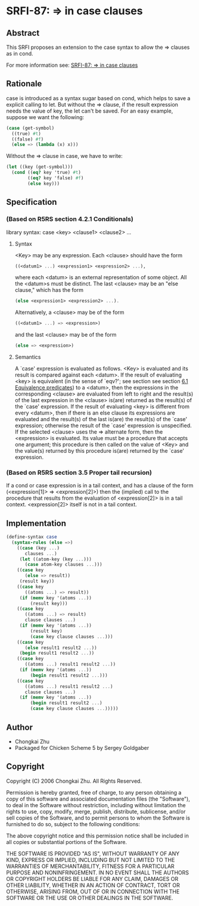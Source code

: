 * SRFI-87: => in case clauses
** Abstract
This SRFI proposes an extension to the case syntax to allow the => clauses as in cond.

For more information see: [[https://srfi.schemers.org/srfi-87/][SRFI-87: => in case clauses]]
** Rationale
case is introduced as a syntax sugar based on cond, which helps to save a explicit calling to let. But without the => clause, if the result expression needs the value of key, the let can't be saved. For an easy example, suppose we want the following:

#+BEGIN_SRC scheme
(case (get-symbol)
  ((true) #t)
  ((false) #f)
  (else => (lambda (x) x)))
#+END_SRC

Without the => clause in case, we have to write:

#+BEGIN_SRC scheme
(let ((key (get-symbol)))
  (cond ((eq? key 'true) #t)
        ((eq? key 'false) #f)
        (else key)))
#+END_SRC
** Specification
*** (Based on R5RS section 4.2.1 Conditionals)
library syntax: case <key> <clause1> <clause2> ...
**** Syntax
<Key> may be any expression. Each <clause> should have the form

#+BEGIN_SRC scheme
((<datum1> ...) <expression1> <expression2> ...),
#+END_SRC

where each <datum> is an external representation of some object. All the <datum>s must be distinct. The last <clause> may be an "else clause," which has the form

#+BEGIN_SRC scheme
(else <expression1> <expression2> ...).
#+END_SRC

Alternatively, a <clause> may be of the form

#+BEGIN_SRC scheme
((<datum1> ...) => <expression>)
#+END_SRC

and the last <clause> may be of the form

#+BEGIN_SRC scheme
(else => <expression>)
#+END_SRC
**** Semantics
A `case' expression is evaluated as follows. <Key> is evaluated and its result is compared against each <datum>. If the result of evaluating <key> is equivalent (in the sense of `eqv?'; see section see section [[http://www.swiss.ai.mit.edu/~jaffer/r5rs_8.html#SEC49][6.1 Equivalence predicates]]) to a <datum>, then the expressions in the corresponding <clause> are evaluated from left to right and the result(s) of the last expression in the <clause> is(are) returned as the result(s) of the `case' expression. If the result of evaluating <key> is different from every <datum>, then if there is an else clause its expressions are evaluated and the result(s) of the last is(are) the result(s) of the `case' expression; otherwise the result of the `case' expression is unspecified. If the selected <clause> uses the => alternate form, then the <expression> is evaluated. Its value must be a procedure that accepts one argument; this procedure is then called on the value of <Key> and the value(s) returned by this procedure is(are) returned by the `case' expression.
*** (Based on R5RS section 3.5 Proper tail recursion)
If a cond or case expression is in a tail context, and has a clause of the form (<expression[1]> => <expression[2]>) then the (implied) call to the procedure that results from the evaluation of <expression[2]> is in a tail context. <expression[2]> itself is not in a tail context.
** Implementation
#+BEGIN_SRC scheme
(define-syntax case
  (syntax-rules (else =>)
    ((case (key ...)
       clauses ...)
     (let ((atom-key (key ...)))
       (case atom-key clauses ...)))
    ((case key
       (else => result))
     (result key))
    ((case key
       ((atoms ...) => result))
     (if (memv key '(atoms ...))
         (result key)))
    ((case key
       ((atoms ...) => result)
       clause clauses ...)
     (if (memv key '(atoms ...))
         (result key)
         (case key clause clauses ...)))
    ((case key
       (else result1 result2 ...))
     (begin result1 result2 ...))
    ((case key
       ((atoms ...) result1 result2 ...))
     (if (memv key '(atoms ...))
         (begin result1 result2 ...)))
    ((case key
       ((atoms ...) result1 result2 ...)
       clause clauses ...)
     (if (memv key '(atoms ...))
         (begin result1 result2 ...)
         (case key clause clauses ...)))))
#+END_SRC
** Author
 * Chongkai Zhu
 * Packaged for Chicken Scheme 5 by Sergey Goldgaber
** Copyright
Copyright (C) 2006 Chongkai Zhu. All Rights Reserved.

Permission is hereby granted, free of charge, to any person obtaining a copy of this software and associated documentation files (the "Software"), to deal in the Software without restriction, including without limitation the rights to use, copy, modify, merge, publish, distribute, sublicense, and/or sell copies of the Software, and to permit persons to whom the Software is furnished to do so, subject to the following conditions:

The above copyright notice and this permission notice shall be included in all copies or substantial portions of the Software.

THE SOFTWARE IS PROVIDED "AS IS", WITHOUT WARRANTY OF ANY KIND, EXPRESS OR IMPLIED, INCLUDING BUT NOT LIMITED TO THE WARRANTIES OF MERCHANTABILITY, FITNESS FOR A PARTICULAR PURPOSE AND NONINFRINGEMENT. IN NO EVENT SHALL THE AUTHORS OR COPYRIGHT HOLDERS BE LIABLE FOR ANY CLAIM, DAMAGES OR OTHER LIABILITY, WHETHER IN AN ACTION OF CONTRACT, TORT OR OTHERWISE, ARISING FROM, OUT OF OR IN CONNECTION WITH THE SOFTWARE OR THE USE OR OTHER DEALINGS IN THE SOFTWARE.
